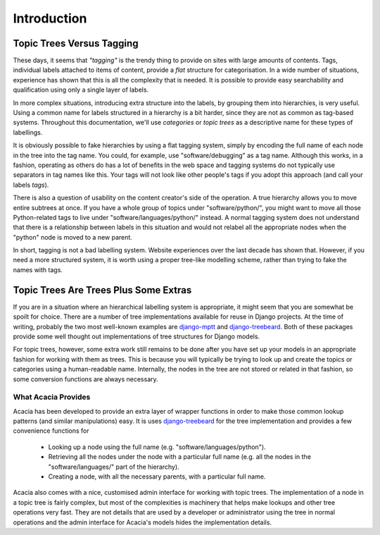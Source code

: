 ============
Introduction
============

Topic Trees Versus Tagging
===========================

These days, it seems that *"tagging"* is the trendy thing to provide on sites
with large amounts of contents. Tags, individual labels attached to items of
content, provide a *flat* structure for categorisation. In a wide number of
situations, experience has shown that this is all the complexity that is
needed. It is possible to provide easy searchability and qualification using
only a single layer of labels.

In more complex situations, introducing extra structure into the labels,
by grouping them into hierarchies, is very useful. Using a common name for
labels structured in a hierarchy is a bit harder, since they are not as common
as tag-based systems. Throughout this documentation, we'll use *categories* or
*topic trees* as a descriptive name for these types of labellings.

It is obviously possible to fake hierarchies by using a flat tagging system,
simply by encoding the full name of each node in the tree into the tag name.
You could, for example, use "software/debugging" as a tag name.  Although this
works, in a fashion, operating as others do has a lot of benefits in the web
space and tagging systems do not typically use separators in tag names like
this. Your tags will not look like other people's tags if you adopt this
approach (and call your labels *tags*).

There is also a question of usability on the content creator's side of the
operation. A true hierarchy allows you to move entire subtrees at once. If you
have a whole group of topics under "software/python/", you might want to move
all those Python-related tags to live under "software/languages/python/"
instead. A normal tagging system does not understand that there is a
relationship between labels in this situation and would not relabel all the
appropriate nodes when the "python" node is moved to a new parent.

In short, tagging is not a bad labelling system. Website experiences over the
last decade has shown that. However, if you need a more structured system, it
is worth using a proper tree-like modelling scheme, rather than trying to fake
the names with tags.

Topic Trees Are Trees Plus Some Extras
=======================================

If you are in a situation where an hierarchical labelling system is
appropriate, it might seem that you are somewhat be spoilt for choice. There
are a number of tree implementations available for reuse in Django projects. At
the time of writing, probably the two most well-known examples are django-mptt_
and django-treebeard_. Both of these packages provide some well thought out
implementations of tree structures for Django models.

.. _django-mptt: http://code.google.com/p/django-mptt/
.. _django-treebeard: http://code.google.com/p/django-treebeard/

For topic trees, however, some extra work still remains to be done after you
have set up your models in an appropriate fashion for working with them as
trees. This is because you will typically be trying to look up and create the
topics or categories using a human-readable name. Internally, the nodes in the
tree are not stored or related in that fashion, so some conversion functions
are always necessary.

What Acacia Provides
---------------------

Acacia has been developed to provide an extra layer of wrapper functions in
order to make those common lookup patterns (and similar manipulations) easy. It
is uses django-treebeard_ for the tree implementation and provides a few
convenience functions for

    * Looking up a node using the full name (e.g. "software/languages/python").
    * Retrieving all the nodes under the node with a particular full name (e.g.
      all the nodes in the "software/languages/" part of the hierarchy).
    * Creating a node, with all the necessary parents, with a particular full
      name.

Acacia also comes with a nice, customised admin interface for working with
topic trees. The implementation of a node in a topic tree is fairly complex,
but most of the complexities is machinery that helps make lookups and other
tree operations very fast. They are not details that are used by a developer or
administrator using the tree in normal operations and the admin interface for
Acacia's models hides the implementation details.

